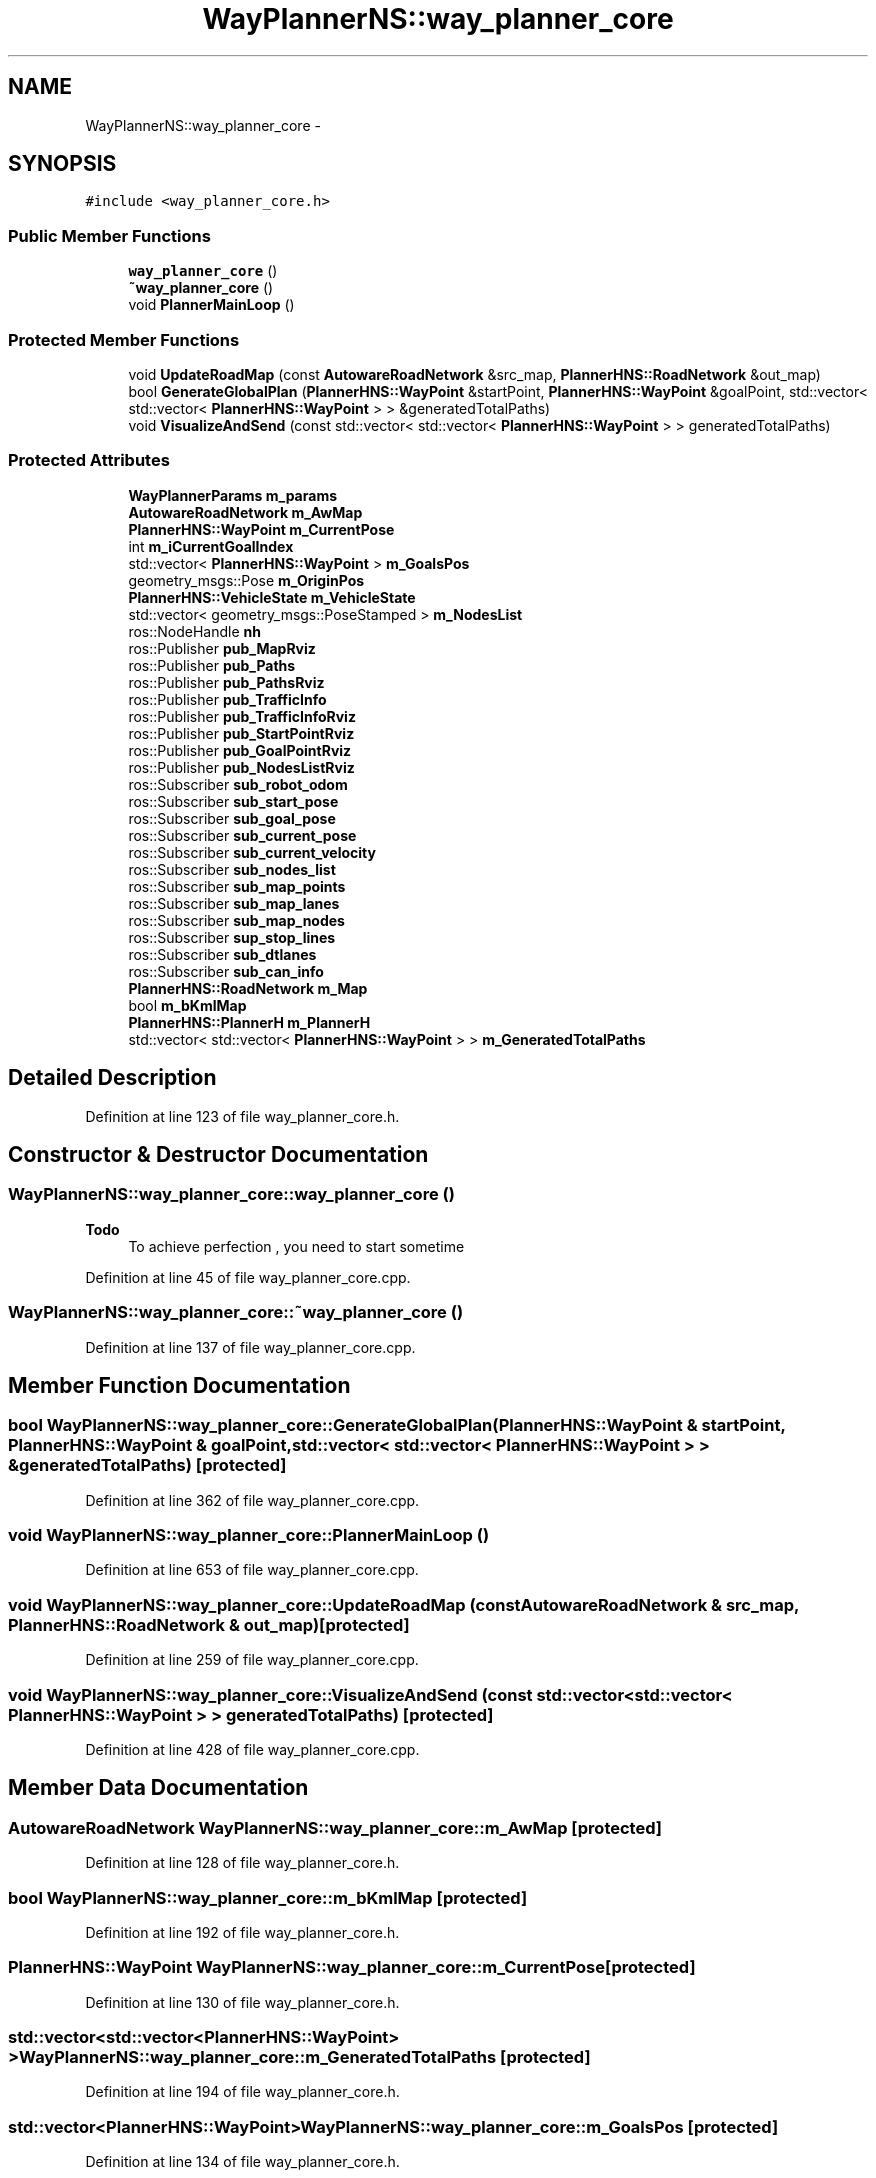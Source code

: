 .TH "WayPlannerNS::way_planner_core" 3 "Fri May 22 2020" "Autoware_Doxygen" \" -*- nroff -*-
.ad l
.nh
.SH NAME
WayPlannerNS::way_planner_core \- 
.SH SYNOPSIS
.br
.PP
.PP
\fC#include <way_planner_core\&.h>\fP
.SS "Public Member Functions"

.in +1c
.ti -1c
.RI "\fBway_planner_core\fP ()"
.br
.ti -1c
.RI "\fB~way_planner_core\fP ()"
.br
.ti -1c
.RI "void \fBPlannerMainLoop\fP ()"
.br
.in -1c
.SS "Protected Member Functions"

.in +1c
.ti -1c
.RI "void \fBUpdateRoadMap\fP (const \fBAutowareRoadNetwork\fP &src_map, \fBPlannerHNS::RoadNetwork\fP &out_map)"
.br
.ti -1c
.RI "bool \fBGenerateGlobalPlan\fP (\fBPlannerHNS::WayPoint\fP &startPoint, \fBPlannerHNS::WayPoint\fP &goalPoint, std::vector< std::vector< \fBPlannerHNS::WayPoint\fP > > &generatedTotalPaths)"
.br
.ti -1c
.RI "void \fBVisualizeAndSend\fP (const std::vector< std::vector< \fBPlannerHNS::WayPoint\fP > > generatedTotalPaths)"
.br
.in -1c
.SS "Protected Attributes"

.in +1c
.ti -1c
.RI "\fBWayPlannerParams\fP \fBm_params\fP"
.br
.ti -1c
.RI "\fBAutowareRoadNetwork\fP \fBm_AwMap\fP"
.br
.ti -1c
.RI "\fBPlannerHNS::WayPoint\fP \fBm_CurrentPose\fP"
.br
.ti -1c
.RI "int \fBm_iCurrentGoalIndex\fP"
.br
.ti -1c
.RI "std::vector< \fBPlannerHNS::WayPoint\fP > \fBm_GoalsPos\fP"
.br
.ti -1c
.RI "geometry_msgs::Pose \fBm_OriginPos\fP"
.br
.ti -1c
.RI "\fBPlannerHNS::VehicleState\fP \fBm_VehicleState\fP"
.br
.ti -1c
.RI "std::vector< geometry_msgs::PoseStamped > \fBm_NodesList\fP"
.br
.ti -1c
.RI "ros::NodeHandle \fBnh\fP"
.br
.ti -1c
.RI "ros::Publisher \fBpub_MapRviz\fP"
.br
.ti -1c
.RI "ros::Publisher \fBpub_Paths\fP"
.br
.ti -1c
.RI "ros::Publisher \fBpub_PathsRviz\fP"
.br
.ti -1c
.RI "ros::Publisher \fBpub_TrafficInfo\fP"
.br
.ti -1c
.RI "ros::Publisher \fBpub_TrafficInfoRviz\fP"
.br
.ti -1c
.RI "ros::Publisher \fBpub_StartPointRviz\fP"
.br
.ti -1c
.RI "ros::Publisher \fBpub_GoalPointRviz\fP"
.br
.ti -1c
.RI "ros::Publisher \fBpub_NodesListRviz\fP"
.br
.ti -1c
.RI "ros::Subscriber \fBsub_robot_odom\fP"
.br
.ti -1c
.RI "ros::Subscriber \fBsub_start_pose\fP"
.br
.ti -1c
.RI "ros::Subscriber \fBsub_goal_pose\fP"
.br
.ti -1c
.RI "ros::Subscriber \fBsub_current_pose\fP"
.br
.ti -1c
.RI "ros::Subscriber \fBsub_current_velocity\fP"
.br
.ti -1c
.RI "ros::Subscriber \fBsub_nodes_list\fP"
.br
.ti -1c
.RI "ros::Subscriber \fBsub_map_points\fP"
.br
.ti -1c
.RI "ros::Subscriber \fBsub_map_lanes\fP"
.br
.ti -1c
.RI "ros::Subscriber \fBsub_map_nodes\fP"
.br
.ti -1c
.RI "ros::Subscriber \fBsup_stop_lines\fP"
.br
.ti -1c
.RI "ros::Subscriber \fBsub_dtlanes\fP"
.br
.ti -1c
.RI "ros::Subscriber \fBsub_can_info\fP"
.br
.ti -1c
.RI "\fBPlannerHNS::RoadNetwork\fP \fBm_Map\fP"
.br
.ti -1c
.RI "bool \fBm_bKmlMap\fP"
.br
.ti -1c
.RI "\fBPlannerHNS::PlannerH\fP \fBm_PlannerH\fP"
.br
.ti -1c
.RI "std::vector< std::vector< \fBPlannerHNS::WayPoint\fP > > \fBm_GeneratedTotalPaths\fP"
.br
.in -1c
.SH "Detailed Description"
.PP 
Definition at line 123 of file way_planner_core\&.h\&.
.SH "Constructor & Destructor Documentation"
.PP 
.SS "WayPlannerNS::way_planner_core::way_planner_core ()"

.PP
\fBTodo\fP
.RS 4
To achieve perfection , you need to start sometime 
.RE
.PP

.PP
Definition at line 45 of file way_planner_core\&.cpp\&.
.SS "WayPlannerNS::way_planner_core::~way_planner_core ()"

.PP
Definition at line 137 of file way_planner_core\&.cpp\&.
.SH "Member Function Documentation"
.PP 
.SS "bool WayPlannerNS::way_planner_core::GenerateGlobalPlan (\fBPlannerHNS::WayPoint\fP & startPoint, \fBPlannerHNS::WayPoint\fP & goalPoint, std::vector< std::vector< \fBPlannerHNS::WayPoint\fP > > & generatedTotalPaths)\fC [protected]\fP"

.PP
Definition at line 362 of file way_planner_core\&.cpp\&.
.SS "void WayPlannerNS::way_planner_core::PlannerMainLoop ()"

.PP
Definition at line 653 of file way_planner_core\&.cpp\&.
.SS "void WayPlannerNS::way_planner_core::UpdateRoadMap (const \fBAutowareRoadNetwork\fP & src_map, \fBPlannerHNS::RoadNetwork\fP & out_map)\fC [protected]\fP"

.PP
Definition at line 259 of file way_planner_core\&.cpp\&.
.SS "void WayPlannerNS::way_planner_core::VisualizeAndSend (const std::vector< std::vector< \fBPlannerHNS::WayPoint\fP > > generatedTotalPaths)\fC [protected]\fP"

.PP
Definition at line 428 of file way_planner_core\&.cpp\&.
.SH "Member Data Documentation"
.PP 
.SS "\fBAutowareRoadNetwork\fP WayPlannerNS::way_planner_core::m_AwMap\fC [protected]\fP"

.PP
Definition at line 128 of file way_planner_core\&.h\&.
.SS "bool WayPlannerNS::way_planner_core::m_bKmlMap\fC [protected]\fP"

.PP
Definition at line 192 of file way_planner_core\&.h\&.
.SS "\fBPlannerHNS::WayPoint\fP WayPlannerNS::way_planner_core::m_CurrentPose\fC [protected]\fP"

.PP
Definition at line 130 of file way_planner_core\&.h\&.
.SS "std::vector<std::vector<\fBPlannerHNS::WayPoint\fP> > WayPlannerNS::way_planner_core::m_GeneratedTotalPaths\fC [protected]\fP"

.PP
Definition at line 194 of file way_planner_core\&.h\&.
.SS "std::vector<\fBPlannerHNS::WayPoint\fP> WayPlannerNS::way_planner_core::m_GoalsPos\fC [protected]\fP"

.PP
Definition at line 134 of file way_planner_core\&.h\&.
.SS "int WayPlannerNS::way_planner_core::m_iCurrentGoalIndex\fC [protected]\fP"

.PP
Definition at line 133 of file way_planner_core\&.h\&.
.SS "\fBPlannerHNS::RoadNetwork\fP WayPlannerNS::way_planner_core::m_Map\fC [protected]\fP"

.PP
Definition at line 191 of file way_planner_core\&.h\&.
.SS "std::vector<geometry_msgs::PoseStamped> WayPlannerNS::way_planner_core::m_NodesList\fC [protected]\fP"

.PP
Definition at line 140 of file way_planner_core\&.h\&.
.SS "geometry_msgs::Pose WayPlannerNS::way_planner_core::m_OriginPos\fC [protected]\fP"

.PP
Definition at line 136 of file way_planner_core\&.h\&.
.SS "\fBWayPlannerParams\fP WayPlannerNS::way_planner_core::m_params\fC [protected]\fP"

.PP
Definition at line 127 of file way_planner_core\&.h\&.
.SS "\fBPlannerHNS::PlannerH\fP WayPlannerNS::way_planner_core::m_PlannerH\fC [protected]\fP"

.PP
Definition at line 193 of file way_planner_core\&.h\&.
.SS "\fBPlannerHNS::VehicleState\fP WayPlannerNS::way_planner_core::m_VehicleState\fC [protected]\fP"

.PP
Definition at line 137 of file way_planner_core\&.h\&.
.SS "ros::NodeHandle WayPlannerNS::way_planner_core::nh\fC [protected]\fP"

.PP
Definition at line 142 of file way_planner_core\&.h\&.
.SS "ros::Publisher WayPlannerNS::way_planner_core::pub_GoalPointRviz\fC [protected]\fP"

.PP
Definition at line 150 of file way_planner_core\&.h\&.
.SS "ros::Publisher WayPlannerNS::way_planner_core::pub_MapRviz\fC [protected]\fP"

.PP
Definition at line 144 of file way_planner_core\&.h\&.
.SS "ros::Publisher WayPlannerNS::way_planner_core::pub_NodesListRviz\fC [protected]\fP"

.PP
Definition at line 151 of file way_planner_core\&.h\&.
.SS "ros::Publisher WayPlannerNS::way_planner_core::pub_Paths\fC [protected]\fP"

.PP
Definition at line 145 of file way_planner_core\&.h\&.
.SS "ros::Publisher WayPlannerNS::way_planner_core::pub_PathsRviz\fC [protected]\fP"

.PP
Definition at line 146 of file way_planner_core\&.h\&.
.SS "ros::Publisher WayPlannerNS::way_planner_core::pub_StartPointRviz\fC [protected]\fP"

.PP
Definition at line 149 of file way_planner_core\&.h\&.
.SS "ros::Publisher WayPlannerNS::way_planner_core::pub_TrafficInfo\fC [protected]\fP"

.PP
Definition at line 147 of file way_planner_core\&.h\&.
.SS "ros::Publisher WayPlannerNS::way_planner_core::pub_TrafficInfoRviz\fC [protected]\fP"

.PP
Definition at line 148 of file way_planner_core\&.h\&.
.SS "ros::Subscriber WayPlannerNS::way_planner_core::sub_can_info\fC [protected]\fP"

.PP
Definition at line 164 of file way_planner_core\&.h\&.
.SS "ros::Subscriber WayPlannerNS::way_planner_core::sub_current_pose\fC [protected]\fP"

.PP
Definition at line 156 of file way_planner_core\&.h\&.
.SS "ros::Subscriber WayPlannerNS::way_planner_core::sub_current_velocity\fC [protected]\fP"

.PP
Definition at line 157 of file way_planner_core\&.h\&.
.SS "ros::Subscriber WayPlannerNS::way_planner_core::sub_dtlanes\fC [protected]\fP"

.PP
Definition at line 163 of file way_planner_core\&.h\&.
.SS "ros::Subscriber WayPlannerNS::way_planner_core::sub_goal_pose\fC [protected]\fP"

.PP
Definition at line 155 of file way_planner_core\&.h\&.
.SS "ros::Subscriber WayPlannerNS::way_planner_core::sub_map_lanes\fC [protected]\fP"

.PP
Definition at line 160 of file way_planner_core\&.h\&.
.SS "ros::Subscriber WayPlannerNS::way_planner_core::sub_map_nodes\fC [protected]\fP"

.PP
Definition at line 161 of file way_planner_core\&.h\&.
.SS "ros::Subscriber WayPlannerNS::way_planner_core::sub_map_points\fC [protected]\fP"

.PP
Definition at line 159 of file way_planner_core\&.h\&.
.SS "ros::Subscriber WayPlannerNS::way_planner_core::sub_nodes_list\fC [protected]\fP"

.PP
Definition at line 158 of file way_planner_core\&.h\&.
.SS "ros::Subscriber WayPlannerNS::way_planner_core::sub_robot_odom\fC [protected]\fP"

.PP
Definition at line 153 of file way_planner_core\&.h\&.
.SS "ros::Subscriber WayPlannerNS::way_planner_core::sub_start_pose\fC [protected]\fP"

.PP
Definition at line 154 of file way_planner_core\&.h\&.
.SS "ros::Subscriber WayPlannerNS::way_planner_core::sup_stop_lines\fC [protected]\fP"

.PP
Definition at line 162 of file way_planner_core\&.h\&.

.SH "Author"
.PP 
Generated automatically by Doxygen for Autoware_Doxygen from the source code\&.

